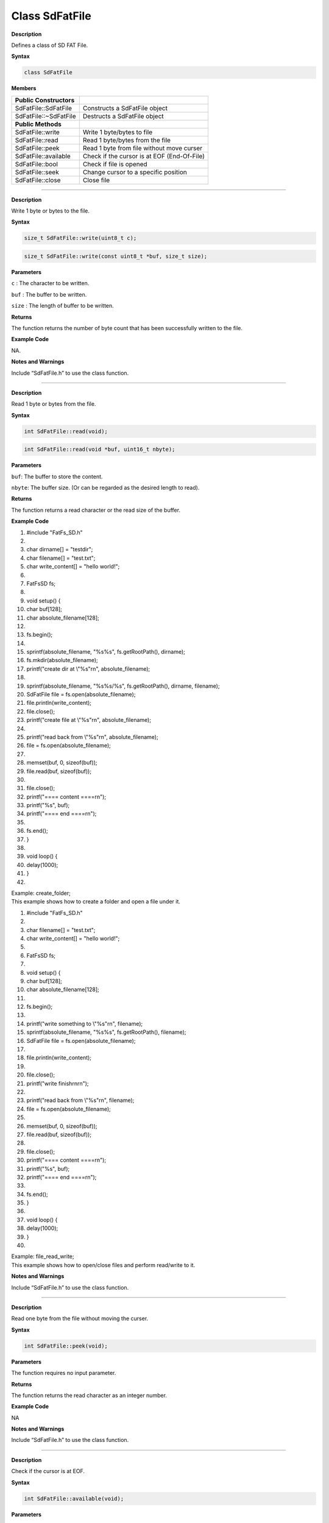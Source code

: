 ####################
Class SdFatFile
####################

.. class:: SdFatFile


**Description**

Defines a class of SD FAT File.

**Syntax**

.. code:: cpp

  class SdFatFile

**Members**

======================= ===========================================
**Public Constructors**  
======================= ===========================================
SdFatFile::SdFatFile    Constructs a SdFatFile object
SdFatFile::~SdFatFile   Destructs a SdFatFile object
**Public Methods**       
SdFatFile::write        Write 1 byte/bytes to file
SdFatFile::read         Read 1 byte/bytes from the file
SdFatFile::peek         Read 1 byte from file without move curser
SdFatFile::available    Check if the cursor is at EOF (End-Of-File)
SdFatFile::bool         Check if file is opened
SdFatFile::seek         Change cursor to a specific position
SdFatFile::close        Close file
======================= ===========================================

-------------------------------------

.. method:: SdFatFile::write


**Description**

Write 1 byte or bytes to the file.

**Syntax**

.. code:: cpp

  size_t SdFatFile::write(uint8_t c);

.. code:: cpp

  size_t SdFatFile::write(const uint8_t *buf, size_t size);

**Parameters**

``c`` : The character to be written.

``buf`` : The buffer to be written.

``size`` : The length of buffer to be written.

**Returns**

The function returns the number of byte count that has been
successfully written to the file.

**Example Code**

NA.

**Notes and Warnings**

Include “SdFatFile.h” to use the class function. 

----------------------------------------------------------------

.. method:: SdFatFile:: read

**Description**

Read 1 byte or bytes from the file.

**Syntax**

.. code:: cpp

  int SdFatFile::read(void);

.. code:: cpp

  int SdFatFile::read(void *buf, uint16_t nbyte);

**Parameters**

``buf``: The buffer to store the content.

``nbyte``: The buffer size. (Or can be regarded as the desired length to read).

**Returns**

The function returns a read character or the read size of the buffer.

**Example Code**

1.  #include "FatFs_SD.h"

2.   

3.  char dirname[] = "testdir";

4.  char filename[] = "test.txt";

5.  char write_content[] = "hello world!";

6.   

7.  FatFsSD fs;

8.   

9.  void setup() {

10. char buf[128];

11. char absolute_filename[128];

12.  

13. fs.begin();

14.  

15. sprintf(absolute_filename, "%s%s", fs.getRootPath(), dirname);

16. fs.mkdir(absolute_filename);

17. printf("create dir at \\"%s\"\r\n", absolute_filename);

18.  

19. sprintf(absolute_filename, "%s%s/%s", fs.getRootPath(), dirname,
    filename);

20. SdFatFile file = fs.open(absolute_filename);

21. file.println(write_content);

22. file.close();

23. printf("create file at \\"%s\"\r\n", absolute_filename);

24.  

25. printf("read back from \\"%s\"\r\n", absolute_filename);

26. file = fs.open(absolute_filename);

27.  

28. memset(buf, 0, sizeof(buf));

29. file.read(buf, sizeof(buf));

30.  

31. file.close();

32. printf("==== content ====\r\n");

33. printf("%s", buf);

34. printf("==== end ====\r\n");

35.  

36. fs.end();

37. }

38.  

39. void loop() {

40. delay(1000);

41. }

42.  

| Example: create_folder;
| This example shows how to create a folder and open a file under it.

1.  #include "FatFs_SD.h"

2.   

3.  char filename[] = "test.txt";

4.  char write_content[] = "hello world!";

5.   

6.  FatFsSD fs;

7.   

8.  void setup() {

9.  char buf[128];

10. char absolute_filename[128];

11.  

12. fs.begin();

13.  

14. printf("write something to \\"%s\"\r\n", filename);

15. sprintf(absolute_filename, "%s%s", fs.getRootPath(), filename);

16. SdFatFile file = fs.open(absolute_filename);

17.  

18. file.println(write_content);

19.  

20. file.close();

21. printf("write finish\r\n\r\n");

22.  

23. printf("read back from \\"%s\"\r\n", filename);

24. file = fs.open(absolute_filename);

25.  

26. memset(buf, 0, sizeof(buf));

27. file.read(buf, sizeof(buf));

28.  

29. file.close();

30. printf("==== content ====\r\n");

31. printf("%s", buf);

32. printf("==== end ====\r\n");

33.  

34. fs.end();

35. }

36.  

37. void loop() {

38. delay(1000);

39. }

40.  

| Example: file_read_write;
| This example shows how to open/close files and perform read/write to
  it.

**Notes and Warnings**

Include “SdFatFile.h” to use the class function. 

----------------------------------------------------------------

.. method:: SdFatFile:: peek


**Description**

Read one byte from the file without moving the curser.

**Syntax**

.. code:: cpp

  int SdFatFile::peek(void);

**Parameters**

The function requires no input parameter.

**Returns**

The function returns the read character as an integer number.

**Example Code**

NA

**Notes and Warnings**

Include “SdFatFile.h” to use the class function. 

------------------------------------------------------------------

.. method:: SdFatFile:: available

**Description**

Check if the cursor is at EOF.

**Syntax**

.. code:: cpp

  int SdFatFile::available(void);

**Parameters**

The function requires no input parameter.

**Returns**

The function returns ``0`` if the cursor is at EOF, else returns “1”.

**Example Code**

NA

**Notes and Warnings**

Include “SdFatFile.h” to use the class function. 

-----------------------------------------------------------------

.. method:: SdFatFile:: flush


**Description**

It is a nop. This is an inherited function from class Stream. And it
does not affect SD File.

**Syntax**

.. code:: cpp

  void SdFatFile::flush(void);

**Parameters**

The function requires no input parameter.

**Returns**

The function returns nothing.

**Example Code**

NA

**Notes and Warnings**

Include “SdFatFile.h” to use the class function. 

----------------------------------------------

.. method:: SdFatFile:: seek


**Description**

Change cursor to a specific position.

**Syntax**

.. code:: cpp

  int SdFatFile::seek(uint32_t pos);

**Parameters**

pos: The desired position.

**Returns**

The function returns 0 if success otherwise returns a negative value.

**Example Code**

NA

**Notes and Warnings**

Include “SdFatFile.h” in order to use the class function. 

--------------------------------------------------

.. method:: SdFatFile:: close


**Description**

Close file.

**Syntax**

.. code:: cpp

  int SdFatFile::close(void);

**Parameters**

The function requires no input parameter.

**Returns**

The function returns 0 if runs successfully otherwise it returns a
negative value.

**Example Code**

Example: last_modified_time;

The example shows how to get and set last modified time of a file.

Example: create_folder;

This example shows how to create a folder and open a file under it.

the details of the code can be found in the section of SdFatFile::read.

Example: file_read_write;

This example shows how to open/close files and perform read/write to

it. The details of the code can be found in the section of SdFatFile::read.

1.  #include <FatFs_SD.h>

2.   

3.  FatFsSD fs;

4.   

5.  char filename[] = "test.txt";

6.   

7.  void setup() {

8.  char absolute_filename[128];

9.   

10. uint16_t year = 2021;

11. uint16_t month = 4;

12. uint16_t date = 4;

13. uint16_t hour = 12;

14. uint16_t minute = 12;

15. uint16_t second = 12;

16.  

17. fs.begin();

18.  

19. sprintf(absolute_filename, "%s%s", fs.getRootPath(), filename);

20. SdFatFile file = fs.open(absolute_filename);

21. file.close();

22.  

23. fs.setLastModTime(absolute_filename, year, month, date, hour,
    minute, second);

24.  

25. fs.getLastModTime(absolute_filename, &year, &month, &date, &hour,
    &minute, &second);

26. printf("filename:\"%s\"\r\n", absolute_filename);

27. printf("time mod:%04d/%02d/%02d %02d:%02d:%02d\r\n", year, month,
    date, hour, minute, second);

28.  

29. fs.end();

30. }

31.  

32. void loop() {

33. delay(1000);

34. }

35.  


**Notes and Warnings**

Include “SdFatFile.h” in order to use the class function.
